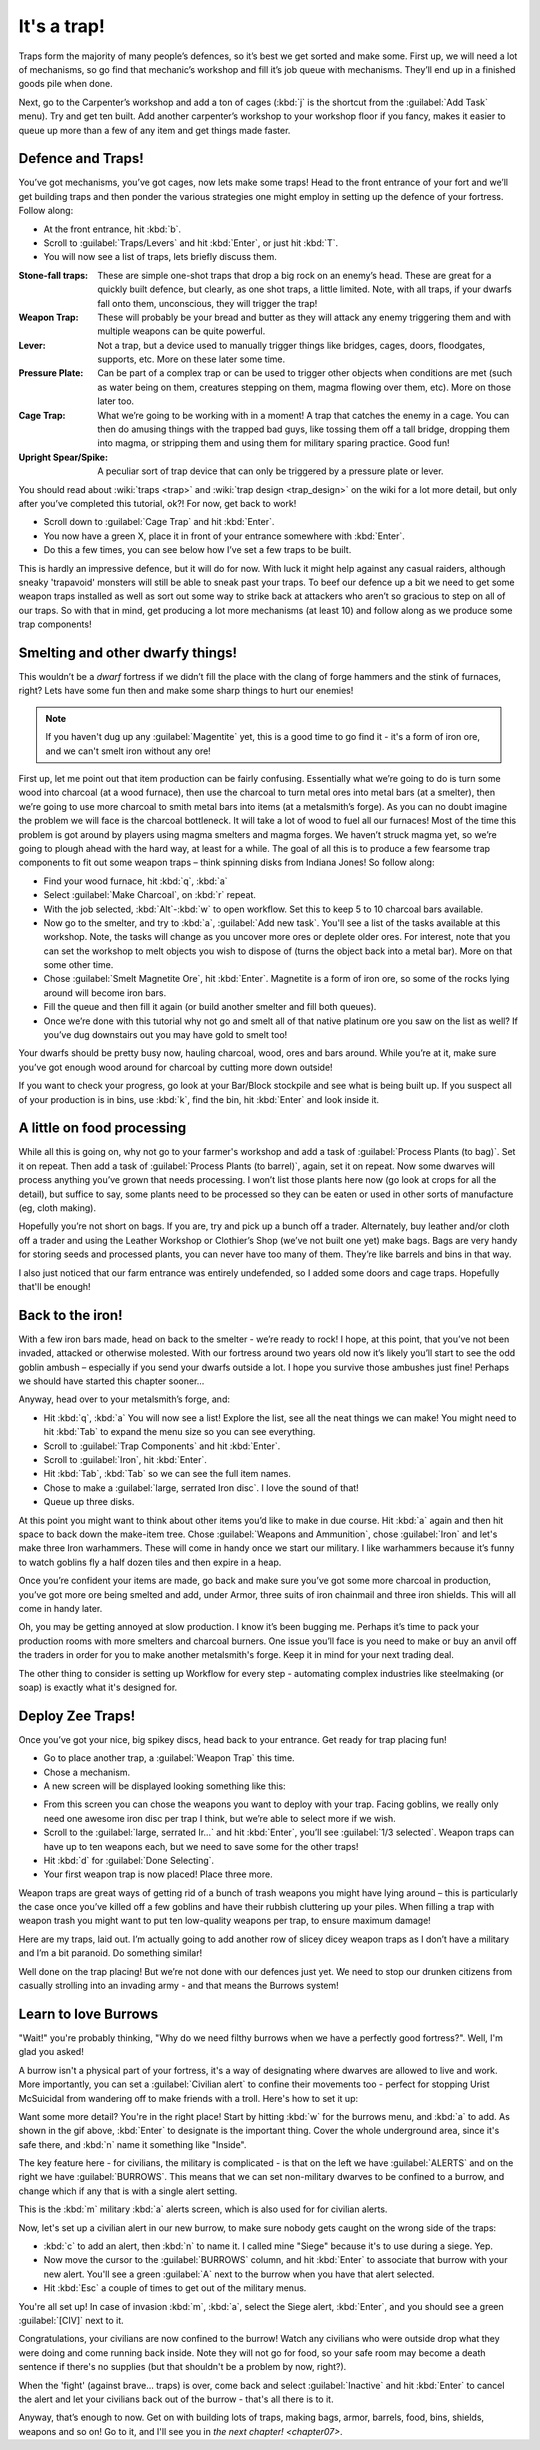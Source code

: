 .. _chapter06:

############
It's a trap!
############


Traps form the majority of many people’s defences, so it’s best we get
sorted and make some. First up, we will need a lot of mechanisms, so go
find that mechanic’s workshop and fill it’s job queue with mechanisms.
They’ll end up in a finished goods pile when done.

Next, go to the Carpenter’s workshop and add a ton of cages (:kbd:`j` is the
shortcut from the :guilabel:`Add Task` menu). Try and get ten built. Add another
carpenter’s workshop to your workshop floor if you fancy, makes it
easier to queue up more than a few of any item and get things made
faster.

Defence and Traps!
==================
You’ve got mechanisms, you’ve got cages, now lets make some traps! Head
to the front entrance of your fort and we’ll get building traps and
then ponder the various strategies one might employ in setting up the
defence of your fortress. Follow along:

* At the front entrance, hit :kbd:`b`.
* Scroll to :guilabel:`Traps/Levers` and hit :kbd:`Enter`, or just hit :kbd:`T`.
* You will now see a list of traps, lets briefly discuss them.

:Stone-fall traps:
    These are simple one-shot traps that drop a big rock on an enemy’s
    head. These are great for a quickly built defence, but clearly, as
    one shot traps, a little limited. Note, with all traps, if your
    dwarfs fall onto them, unconscious, they will trigger the trap!

:Weapon Trap:
    These will probably be your bread and butter as they will attack
    any enemy triggering them and with multiple weapons can be quite
    powerful.

:Lever:
    Not a trap, but a device used to manually trigger things like
    bridges, cages, doors, floodgates, supports, etc. More on these
    later some time.

:Pressure Plate:
    Can be part of a complex trap or can be used to trigger other
    objects when conditions are met (such as water being on them,
    creatures stepping on them, magma flowing over them, etc). More on
    those later too.

:Cage Trap:
    What we’re going to be working with in a moment! A trap that
    catches the enemy in a cage. You can then do amusing things with
    the trapped bad guys, like tossing them off a tall bridge, dropping
    them into magma, or stripping them and using them for military
    sparing practice. Good fun!

:Upright Spear/Spike:
    A peculiar sort of trap device that can only be triggered by a
    pressure plate or lever.

You should read about :wiki:`traps <trap>` and :wiki:`trap design
<trap_design>` on the wiki for a lot more detail, but only after you’ve
completed this tutorial, ok?! For now, get back to work!

* Scroll down to :guilabel:`Cage Trap` and hit :kbd:`Enter`.
* You now have a green X, place it in front of your entrance somewhere
  with :kbd:`Enter`.
* Do this a few times, you can see below how I’ve set a few traps to be
  built.

.. image:: images/06-traps1.png
   :align: center

This is hardly an impressive defence, but it will do for now. With luck
it might help against any casual raiders, although sneaky 'trapavoid' monsters
will still be able to sneak past your traps. To beef our defence up a
bit we need to get some weapon traps installed as well as sort out some
way to strike back at attackers who aren’t so gracious to step on all
of our traps. So with that in mind, get producing a lot more mechanisms
(at least 10) and follow along as we produce some trap components!

Smelting and other dwarfy things!
=================================
This wouldn’t be a *dwarf* fortress if we didn’t fill the place with
the clang of forge hammers and the stink of furnaces, right? Lets have
some fun then and make some sharp things to hurt our enemies!

.. note::

    If you haven't dug up any :guilabel:`Magentite` yet, this is a good
    time to go find it - it's a form of iron ore, and we can't smelt iron
    without any ore!

First up, let me point out that item production can be fairly
confusing. Essentially what we’re going to do is turn some wood into
charcoal (at a wood furnace), then use the charcoal to turn metal ores
into metal bars (at a smelter), then we’re going to use more charcoal
to smith metal bars into items (at a metalsmith’s forge).  As you can
no doubt imagine the problem we will face is the charcoal bottleneck.
It will take a lot of wood to fuel all our furnaces! Most of the time
this problem is got around by players using magma smelters and magma
forges. We haven’t struck magma yet, so we’re going to plough ahead
with the hard way, at least for a while.  The goal of all this is to
produce a few fearsome trap components to fit out some weapon traps –
think spinning disks from Indiana Jones! So follow along:

* Find your wood furnace, hit :kbd:`q`, :kbd:`a`
* Select :guilabel:`Make Charcoal`, on :kbd:`r` repeat.
* With the job selected, :kbd:`Alt`-:kbd:`w` to open workflow.
  Set this to keep 5 to 10 charcoal bars available.
* Now go to the smelter, and try to :kbd:`a`, :guilabel:`Add new task`.
  You'll see a list of the tasks available at this workshop. Note, the tasks
  will change as you uncover more ores or deplete older ores. For
  interest, note that you can set the workshop to melt objects you wish
  to dispose of (turns the object back into a metal bar). More on that
  some other time.
* Chose :guilabel:`Smelt Magnetite Ore`, hit :kbd:`Enter`. Magnetite is
  a form of iron ore, so some of the rocks lying around will become iron bars.
* Fill the queue and then fill it again (or build another smelter and
  fill both queues).
* Once we’re done with this tutorial why not go and smelt all of that
  native platinum ore you saw on the list as well? If you’ve dug
  downstairs out you may have gold to smelt too!

Your dwarfs should be pretty busy now, hauling charcoal, wood, ores and
bars around. While you’re at it, make sure you’ve got enough wood around
for charcoal by cutting more down outside!

If you want to check your progress, go look at your Bar/Block stockpile
and see what is being built up. If you suspect all of your production
is in bins, use :kbd:`k`, find the bin, hit :kbd:`Enter` and look inside it.

A little on food processing
===========================
While all this is going on, why not go to your farmer's workshop and
add a task of :guilabel:`Process Plants (to bag)`. Set it on repeat.
Then add a task of :guilabel:`Process Plants (to barrel)`, again,
set it on repeat. Now some
dwarves will process anything you’ve grown that needs processing. I won’t
list those plants here now (go look at crops for all the detail), but
suffice to say, some plants need to be processed so they can be eaten
or used in other sorts of manufacture (eg, cloth making).

Hopefully you’re not short on bags. If you are, try and pick up a bunch
off a trader. Alternately, buy leather and/or cloth off a trader and
using the Leather Workshop or Clothier’s Shop (we’ve not built one yet)
make bags. Bags are very handy for storing seeds and processed plants,
you can never have too many of them. They’re like barrels and bins in
that way.

I also just noticed that our farm entrance was entirely undefended,
so I added some doors and cage traps.  Hopefully that'll be enough!

.. image:: images/06-traps-extra.png
   :align: center


Back to the iron!
=================
With a few iron bars made, head on back to the smelter - we’re ready
to rock! I hope, at this point, that you’ve not
been invaded, attacked or otherwise molested. With our fortress around
two years old now it’s likely you’ll start to see the odd goblin ambush
– especially if you send your dwarfs outside a lot. I hope you survive
those ambushes just fine! Perhaps we should have started this chapter
sooner...

Anyway, head over to your metalsmith’s forge, and:

* Hit :kbd:`q`, :kbd:`a` You will now see a list! Explore the list,
  see all the neat things we can make! You might need to hit :kbd:`Tab`
  to expand the menu size so you can see everything.
* Scroll to :guilabel:`Trap Components` and hit :kbd:`Enter`.
* Scroll to :guilabel:`Iron`, hit :kbd:`Enter`.
* Hit :kbd:`Tab`, :kbd:`Tab` so we can see the full item names.
* Chose to make a :guilabel:`large, serrated Iron disc`.
  I love the sound of that!
* Queue up three disks.

At this point you might want to think about other items you’d like to
make in due course. Hit :kbd:`a` again and then hit space to back down the
make-item tree. Chose :guilabel:`Weapons and Ammunition`, chose
:guilabel:`Iron` and let's
make three Iron warhammers. These will come in handy once we start our
military. I like warhammers because it’s funny to watch goblins fly a
half dozen tiles and then expire in a heap.

Once you’re confident your items are made, go back and make sure you’ve
got some more charcoal in production, you’ve got more ore being smelted
and add, under Armor, three suits of iron chainmail and three iron
shields. This will all come in handy later.

Oh, you may be getting annoyed at slow production. I know it’s been
bugging me. Perhaps it’s time to pack your production rooms with more
smelters and charcoal burners. One issue you’ll face is you need to make or
buy an anvil off the traders in order for you to make another metalsmith's
forge. Keep it in mind for your next trading deal.

The other thing to consider is setting up Workflow for every step -
automating complex industries like steelmaking (or soap) is exactly
what it's designed for.

Deploy Zee Traps!
=================
Once you’ve got your nice, big spikey discs, head back to your
entrance. Get ready for trap placing fun!

* Go to place another trap, a :guilabel:`Weapon Trap` this time.
* Chose a mechanism.
* A new screen will be displayed looking something like this:

.. image:: images/06-traps2-place.png
   :align: center

* From this screen you can chose the weapons you want to deploy with
  your trap. Facing goblins, we really only need one awesome iron disc
  per trap I think, but we’re able to select more if we wish.
* Scroll to the :guilabel:`large, serrated Ir...` and hit :kbd:`Enter`,
  you’ll see :guilabel:`1/3 selected`.  Weapon traps can have up to
  ten weapons each, but we need to save some for the other traps!
* Hit :kbd:`d` for :guilabel:`Done Selecting`.
* Your first weapon trap is now placed! Place three more.

Weapon traps are great ways of getting rid of a bunch of trash weapons
you might have lying around – this is particularly the case once you’ve
killed off a few goblins and have their rubbish cluttering up your
piles. When filling a trap with weapon trash you might want to put
ten low-quality weapons per trap, to ensure maximum damage!

Here are my traps, laid out. I’m actually going to add another row of
slicey dicey weapon traps as I don’t have a military and I’m a bit
paranoid. Do something similar!

.. image:: images/06-traps3-types.png
   :align: center

Well done on the trap placing! But we’re not done with our defences
just yet. We need to stop our drunken citizens from casually strolling
into an invading army - and that means the Burrows system!

Learn to love Burrows
=====================
"Wait!" you're probably thinking, "Why do we need filthy burrows when
we have a perfectly good fortress?".  Well, I'm glad you asked!

A burrow isn't a physical part of your fortress, it's a way of designating
where dwarves are allowed to live and work.  More importantly, you can
set a :guilabel:`Civilian alert` to confine their movements too - perfect
for stopping Urist McSuicidal from wandering off to make friends with a
troll.  Here's how to set it up:

.. image:: images/06-burrow.gif
   :align: center

Want some more detail?  You're in the right place! Start by hitting
:kbd:`w` for the burrows menu, and :kbd:`a` to add.  As shown in the
gif above, :kbd:`Enter` to designate is the important thing.
Cover the whole underground area, since it's safe there, and
:kbd:`n` name it something like "Inside".

.. image:: images/06-burrow-simple.png
   :align: center

The key feature here - for civilians, the military is complicated -
is that on the left we have :guilabel:`ALERTS` and on the right we have
:guilabel:`BURROWS`.  This means that we can set non-military dwarves to
be confined to a burrow, and change which if any that is with a single
alert setting.

This is the :kbd:`m` military :kbd:`a` alerts screen, which is also
used for for civilian alerts.

.. image:: images/06-burrow-explanation.png
   :align: center

Now, let's set up a civilian alert in our new burrow, to make sure
nobody gets caught on the wrong side of the traps:

* :kbd:`c` to add an alert, then :kbd:`n` to name it.
  I called mine "Siege" because it's to use during a siege. Yep.
* Now move the cursor to the :guilabel:`BURROWS` column, and hit
  :kbd:`Enter` to associate that burrow with your new alert.
  You'll see a green :guilabel:`A` next to the burrow when you have
  that alert selected.
* Hit :kbd:`Esc` a couple of times to get out of the military menus.

You're all set up!  In case of invasion :kbd:`m`, :kbd:`a`, select the
Siege alert, :kbd:`Enter`, and you should see a green :guilabel:`[CIV]`
next to it.

Congratulations, your civilians are now confined to the burrow!
Watch any civilians who were outside drop what they were doing and come
running back inside. Note they will not go for food, so your safe room
may become a death sentence if there's no supplies (but that shouldn't
be a problem by now, right?).

When the 'fight' (against brave... traps) is over, come back and select
:guilabel:`Inactive` and hit :kbd:`Enter` to cancel the alert and let
your civilians back out of the burrow - that's all there is to it.

Anyway, that’s enough to now. Get on with building lots of traps,
making bags, armor, barrels, food, bins, shields, weapons and so on! Go
to it, and I'll see you in `the next chapter! <chapter07>`.

